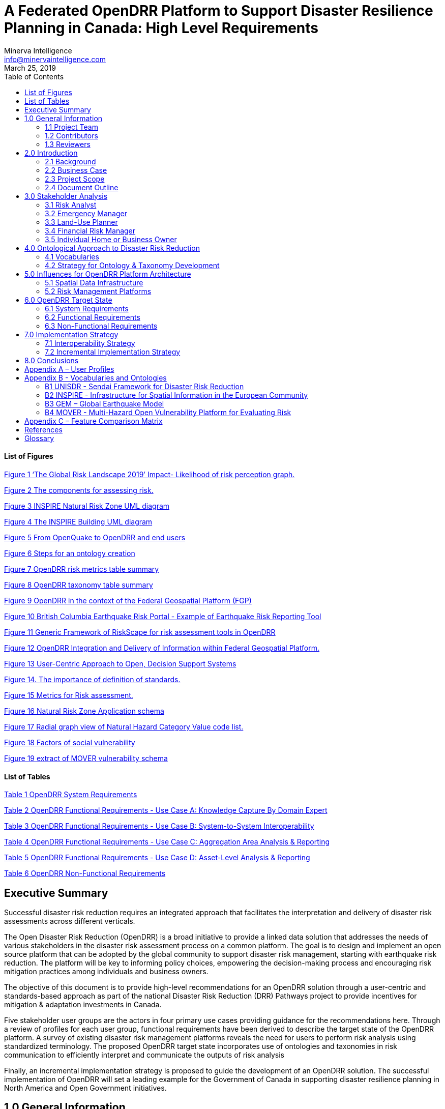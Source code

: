 = A Federated OpenDRR Platform to Support Disaster Resilience Planning in Canada: High Level Requirements
:author: Minerva Intelligence 
:email: info@minervaintelligence.com
:revdate: March 25, 2019
:toc:
:sectanchors:

==== List of Figures

link:#_Ref4082640[Figure 1 ‘The Global Risk Landscape 2019’ Impact- Likelihood of risk perception graph.]

link:#_Ref4082544[Figure 2 The components for assessing risk.]

link:#_Ref4158628[Figure 3 INSPIRE Natural Risk Zone UML diagram]

link:#_Toc4416656[Figure 4 The INSPIRE Building UML diagram]

link:#_Ref4162595[Figure 5 From OpenQuake to OpenDRR and end users]

link:#_Ref4162630[Figure 6 Steps for an ontology creation]

link:#_Ref4161660[Figure 7 OpenDRR risk metrics table summary]

link:#_Ref4161782[Figure 8 OpenDRR taxonomy table summary]

link:#_Ref4082180[Figure 9 OpenDRR in the context of the Federal Geospatial Platform (FGP)]

link:#_Ref4397587[Figure 10 British Columbia Earthquake Risk Portal - Example of Earthquake Risk Reporting Tool]

link:#_Ref4397657[Figure 11 Generic Framework of RiskScape for risk assessment tools in OpenDRR]

link:#_Ref4079638[Figure 12 OpenDRR Integration and Delivery of Information within Federal Geospatial Platform.]

link:#_Ref4398603[Figure 13 User-Centric Approach to Open, Decision Support Systems]

link:#_Ref4404024[Figure 14. The importance of definition of standards.]

link:#_Ref4399720[Figure 15 Metrics for Risk assessment.]

link:#_Ref4400577[Figure 16 Natural Risk Zone Application schema]

link:#_Ref4400874[Figure 17 Radial graph view of Natural Hazard Category Value code list.]

link:#_Ref4400514[Figure 18 Factors of social vulnerability]

link:#_Toc4416671[Figure 19 extract of MOVER vulnerability schema ]

==== List of Tables

link:#_Toc4416672[Table 1 OpenDRR System Requirements]

link:#_Toc4416673[Table 2 OpenDRR Functional Requirements - Use Case A: Knowledge Capture By Domain Expert]

link:#_Toc4416674[Table 3 OpenDRR Functional Requirements - Use Case B: System-to-System Interoperability]

link:#_Toc4416675[Table 4 OpenDRR Functional Requirements - Use Case C: Aggregation Area Analysis & Reporting]

link:#_Toc4416676[Table 5 OpenDRR Functional Requirements - Use Case D: Asset-Level Analysis & Reporting]

link:#_Toc4416677[Table 6 OpenDRR Non-Functional Requirements]

== Executive Summary

Successful disaster risk reduction requires an integrated approach that facilitates the interpretation and delivery of disaster risk assessments across different verticals.

The Open Disaster Risk Reduction (OpenDRR) is a broad initiative to provide a linked data solution that addresses the needs of various stakeholders in the disaster risk assessment process on a common platform. The goal is to design and implement an open source platform that can be adopted by the global community to support disaster risk management, starting with earthquake risk reduction. The platform will be key to informing policy choices, empowering the decision-making process and encouraging risk mitigation practices among individuals and business owners.

The objective of this document is to provide high-level recommendations for an OpenDRR solution through a user-centric and standards-based approach as part of the national Disaster Risk Reduction (DRR) Pathways project to provide incentives for mitigation & adaptation investments in Canada.

Five stakeholder user groups are the actors in four primary use cases providing guidance for the recommendations here. Through a review of profiles for each user group, functional requirements have been derived to describe the target state of the OpenDRR platform. A survey of existing disaster risk management platforms reveals the need for users to perform risk analysis using standardized terminology. The proposed OpenDRR target state incorporates use of ontologies and taxonomies in risk communication to efficiently interpret and communicate the outputs of risk analysis

Finally, an incremental implementation strategy is proposed to guide the development of an OpenDRR solution. The successful implementation of OpenDRR will set a leading example for the Government of Canada in supporting disaster resilience planning in North America and Open Government initiatives.

== 1.0 General Information

=== 1.1 Project Team

[cols=",,,",options="header",]
|===
|Name |Title |Organization |Contact
|Gioachino Roberti |Section Head, Geohazards |Minerva Intelligence |groberti@minervaintelligence.com
|Sharon Lam |GIS Analyst |Minerva Intelligence |slam@minervaintelligence.com
|Stephen Richard |Chief Semantics Officer |Minerva Intelligence |srichard@minervaintelligence.com
|===

=== 1.2 Contributors

[cols=",,,",options="header",]
|===
|Name |Title |Organization |Contact
|Murray Journeay |Research Scientist |Geological Survey of Canada, Natural Resources Canada |murray.journeay@canada.ca
|Sahar Safaie |Founder and Principal Consultant |Sage On Earth Consulting Ltd. |sahar.safaie@sageonearth.ca
|===

=== 1.3 Reviewers

[cols=",,,",options="header",]
|===
|Name |Title |Organization |Contact
|Clinton Smyth |CEO |Minerva Intelligence |cpsmyth@minervaintelligence.com
|Jake McGregor |Section Head, Geospatial Technologies |Minerva Intelligence |jmgregor@mintervaintelligence.com
|===

== 2.0 Introduction

=== 2.1 Background

The Open Disaster Risk Reduction (OpenDRR) platform is an initiative to provide tools for disaster impact reduction through incentives for mitigation & adaptive investments as part of the Canadian national Disaster Risk Reduction (DRR) Pathways project.

The DRR-Pathways project builds on demonstrated capabilities for integrated risk modelling, and the strengths of trusted regional partnerships. These partnerships have been established through a progression of studies, demonstration projects, and strategic planning initiatives carried out at municipal, regional and provincial scales in western and central Canada.

Insights from these risk assessment projects have established a solid foundation of knowledge, methodology and expertise on which to develop a collaborative platform for evaluating the efficacy of disaster risk reduction investments at multiple scales in terms of both economic utility (willingness to pay), and policy trade-offs required to ensure longer-term disaster resilience (willingness to accept).

The OpenDRR platform aims to provide tools to investigate, assess, and mitigate natural disasters for policy makers, risk analysts, private and public institutions, and citizens to facilitate decision-making prior to and during crisis.

=== 2.2 Business Case

The international community is becoming more aware of the risk related to natural disasters (Figure 1), and individuals, businesses and government leaders are increasingly receptive to the principles of systemic risk and disaster resilience planning.footnote:[Section 2.2 Business Case is reproduced from Services Agreement between Sage On Earth Consulting Ltd. and Minerva Intelligence Inc. (Sage On Earth Consulting Ltd., 2019)] However, they are unlikely to take actions in advance of a disaster without a clearly defined value proposition.

[#_Ref4082640]
.Figure 1 ‘The Global Risk Landscape 2019’ Impact- Likelihood of risk perception graph. People are becoming more aware of the environmental changes and the related risks. Red dashed circle highlights the environmental risks. (Modified form World Economic Forum 2019)
image:extracted-media/media/image3.png[width=501,height=513]


The conventional approach is to motivate risk reduction decisions using quantitative risk assessment methods to analyze expected impacts and consequences, and to measure the relative costs and benefits of proactively investing in mitigation and/or adaptation measures. The expectation is that a positive rate of return on financial investments will provide the necessary incentive for individuals and organizations to take actions that will increase the disaster resilience of their homes, businesses and communities.

The problem with this approach is that most quantitative assessment frameworks do not measure dynamic conditions of risk within the broader interconnected network of buildings, critical infrastructure, socioeconomic systems and environmental assets that define a community or region. They are also limited in their capacity to make evident either viable pathways for risk reduction (strategies), or the rationale for proactive investments in mitigation and adaptation measures across different stakeholder groups (incentives).

Individuals, businesses and institutions responsible for making disaster risk reduction decisions (DRR) are not always directly engaged in the risk assessment process. As a result, the outputs of conventional science-based risk assessments (probable impacts and consequences) are often perceived as a liability and constraint to growth and development even if it can be demonstrated that proactive investments in mitigation and adaptation measures yield a positive rate of return and make good sense from a business perspective.

For these reasons, there is an urgent need to develop a more integrated approach to the risk assessment process – one that situates the analysis of systemic risk in the broader context of strategic planning, and that provides the necessary base of evidence to inform the evaluation of policy choices and to empower the decision-making process.

=== 2.3 Project Scope

The objective of this document is to define scope for the OpenDRR platform and provide recommendations on system architecture based on the user cases and data/systems needs as part of the DRR-Pathways project in Canada.

The Platform will be part of a federated spatial data infrastructure that will support an open access web-mapping application to explore hazard and risk scenarios generated with the OpenQuake platform or other Global Earthquake Model tools. The web-based platform will be an effective tool for investment decisions made by individuals, businesses, communities and institutions in support of Canada’s National Disaster Mitigation Strategy.

=== 2.4 Document Outline

This OpenDRR High Level Requirements document is structured as follows:

* _Section 1: General Information_ – This section provides information and contact details for the project team and other contributors.
* _Section 2: Introduction_ – This section provides the background information, business case and scope for this project.
* _Section 3: Stakeholder Analysis_ - This section identifies five user groups and their role in disaster risk reduction to guide the development of the OpenDRR platform.
* _Section 4: Ontological Approach to Disaster Risk Reduction_ – This section explores the topic of standards through taxonomies and ontologies. Existing risk vocabularies are discussed in the context of adaptation and specific implementations to serve the OpenDRR platform.
* _Section 5: Influences for OpenDRR Platform Architecture_ – This section reviews existing disaster risk platforms to define the best possible structure of the OpenDRR platform.
* _Section 6: OpenDRR Target State_ – This section describes the target state for the OpenDRR platform in terms of system and functionality requirements.
* _Section 7: Implementation Strategy_ – This section proposes a strategy for interoperability and implementation for OpenDRR.
* _Section 8: Conclusions_ – This section summarizes the need for an OpenDRR platform based on the topics reviewed in this document.
* _Appendix A: User Profiles_ – User stories for three of the five stakeholders identified in Section 3
* _Appendix B: Vocabularies and Ontologies_ – A collection of existing vocabularies relevant to the development of OpenDRR.
* _Appendix C: Feature Comparison Matrix_ – A tabular comparison of frameworks and capabilities of spatial data infrastructure and web mapping platform implementations under review.

== 3.0 Stakeholder Analysis

In order to develop a successful program for disaster risk reduction, there needs to be seamless interaction between researchers, policy makers, planners, and the public based on a common understanding. The OpenDRR initiative aims to address this gap by prioritizing the end-user experience in guiding product development. Five scenarios for a federated OpenDRR platform were identified from which five user profiles were inferred.

The scenarios are as follows:

* Connect to the OpenQuake platform and Federal Geospatial Platform (FGP) to enable data sharing between Canadian node and other nodes in the global earthquake hazard network
* Connect to provincial platforms (GeoBC, EMBC, Data Warehouse BC) to support provincial government and municipal emergency management operations
* Support federal government evaluation of financial security in case of catastrophic event and support the financial sector with evaluation of potential risks as input for design of insurance policies
* Connect to municipal platforms for land use planners to use hazard and risk information in policy design
* Inform citizens and small businesses of risk to identify cost-effective risk mitigation activities

The Users described in the following section are the Risk Analyst, the Emergency Manager, the Land-use planner, the Financial Risk manager and the Individual Home or Business Owner.

=== 3.1 Risk Analyst

Risk analysts are domain experts responsible for acquisition and analysis of hazard data to develop risk assessment, and update assessments as new data become available. The primary role of the OpenDRR system for this stakeholder is as a vehicle for disseminating results in a manner that is most useful to other stakeholders.

=== 3.2 Emergency Manager

Emergency managers are responsible of developing strategic and operation plans to protect people and assets in case of disasters. They utilize software tools to identify areas of concern for different hazard scenarios and elaborate emergency response plans.

=== 3.3 Land-Use Planner

Land-use planners develop policy strategies to manage the allocation and utilization of land, balancing competing demands for economic vitality, social justice, quality of life, and environmental integrity. They manage planning processes to identify and develop policy recommendations that are informed by relevant scientific and technical knowledge.

Land-use planners have the responsibility of guiding sustainable land development. They utilize software tools to assess hazard areas and make determinations whether an area is safe for the use intended.

=== 3.4 Financial Risk Manager

Insurance risk managers develop models used to set insurance rates based on assessment of aggregate risk. They will rely on OpenDRR to provide site specific and regional hazard assessment, and risk models for comparison with their own models.

=== 3.5 Individual Home or Business Owner

Individual property owners are responsible for the maintenance and safety of their assets. They will query the OpenDRR system to obtain reliable assessments of risks to their property.

== 4.0 Ontological Approach to Disaster Risk Reduction

Disaster Risk Reduction is a complex multi-variate analysis that requires detailed knowledge of both the hazardous phenomena (earthquake, floods, wildfires, etc.) and the human components of risk (Figure 2). In order to investigate the multiple data sources required for risk calculation and to share the risk analysis, both input and output data must be expressed in consistent, standardized terminology and format to enable analysis and increase efficiency. This data standardization is challenging, but necessary and highly rewarding (Abbas & Ojo, 2013; Guidoin, Marczak, Pane, & McKinney, 2014; Harvey et al., 2014; Schade & Lutz, 2010). Some terms have multiple interpretations across language, culture, and applications leading to confusion when used (Kelman, 2018). However, once the issue of inconsistent terminology is overcome, detailed hazard and risk taxonomies can be utilized to allow integrated data investigation (Xu & Zlatanova, 2007). Ontologies are valuable tools when it comes to hazard and risk analysis where a common understanding needs to be established for interoperability. Ontologies provide a basis for integration of relevant information across a distributed network of systems and facilitates hidden and implicit knowledge discovery.

image:extracted-media/media/image4.png[image,width=624,height=270]

[#_Ref4082544 .anchor]####Figure 2 The component for assessing risk. A) Hazard- the natural system component of risk. B) Exposure – the human component of risk. (Modified from World Bank 2014)

Standardization of data and vocabularies has fostered applications at national (for example: Vilches-Blázquez et al. 2010) and international levels (for example: Arctic SDI 2015). However, according to a review of several risk web platforms by the European Commission, the presentation of disaster risk information varies between platforms and hence is not easily interpreted for integrated analyses (Antofie, Doherty, & Marin-Ferrer, 2018). This section explores some current implementations of standardized vocabularies to be considered for OpenDRR.

=== 4.1 Vocabularies

Initiatives in data standardization and vocabularies definition include the Commission for the Management and Application of Geoscience Information (CGI) (Sen & Duffy, 2005) and Infrastructure for Spatial Information in the European Community (INSPIRE) (Mijić & Bartha, 2018). Regarding specific vocabularies for disaster risk reduction, the Sendai Framework (UNISDR, 2015) represents a global reference that other initiatives, including INSPIRE, have used as a foundation.

==== 4.1.1 UNISDR - Sendai Framework for Disaster Risk Reduction

The United Nations Office for Disaster Risk Reduction (UNISDR) developed the Sendai Framework (UNISDR, 2015) in order to provide states and stakeholders guidelines for disaster risk reduction. UNISDR recognized the need for common terminology to foster disaster risk reduction efforts among local, national, and international parties, and has developed the Sendai Framework hazard and risk vocabularies (UN, 2016) translated in Arabic, Chinese, English, French, Russian and Spanish. Sendai Framework vocabularies have been adopted and expanded by various disaster risk reduction initiatives including GEM and INSPIRE (see following sections). The Sendai Framework global targets are summarized in Appendix B1.

==== 4.1.2 INSPIRE - Infrastructure for Spatial Information in the European Community

The INSPIRE directive is a policy in the European Union aimed at standardizing the dissemination of spatial data. Spatial data in this context refers to any information that is tied to a location. This data spans a broad spectrum of disciplines and includes many different types, including monitoring station records, vector-based maps like geological maps, land cover maps and transportation maps or pixel-based raster maps for imagery or coverage data. All providers of spatial data in the public realm must adhere to INSPIRE from the national to the Municipal level. The vocabulary related to risk is described in the Natural Risk Zone (Figure 3) theme of Annex 3 and draws from the Sendai Framework guideline (EU expert working group on disaster damage and loss data, 2015; INSPIRE Infrastructure for Spatial Information in Europe, 2013).

[#_Ref4158628]
.Figure 3 INSPIRE Natural Risk Zone UML diagram https://inspire.ec.europa.eu/data-model/approved/r4618-ir/html/index.htm?goto=2:3:12:1:8552
image:extracted-media/media/image5.png[image,width=588,height=765]

The Natural Risk Zone data theme includes vocabularies to assess the hazard and the human component of risk. The terminology to describe detailed building characteristics resides in the INSPIRE building theme of Annex 3. This building taxonomy is built on top of the CityGML initiative (Figure 4) (INSPIRE Thematic Working Group Buildings, 2013). The CityGML taxonomy has as a primary objective the storing and exchanging of virtual 3D city modelsfootnote:[CityGML Initiative http://www.citygml.org/], focused on building geometry and location, not on the engineering aspects of building construction.

[#_Toc4416656]
.Figure 4 The INSPIRE Building UML diagram (https://inspire.ec.europa.eu/data-model/approved/r4618-ir/html/index.htm?goto=2:3:2:2:7911)
image:extracted-media/media/image6.png[https://inspire.ec.europa.eu/data-model/approved/r4618-ir/html/EARoot/EA2/EA3/EA2/EA2/EA7912.png,width=555,height=519]

==== 4.1.3 GEM – Global Earthquake Model

The Global Earthquake Model (GEM) is a private-public foundation with the goal of supporting disaster risk reduction and decision-making processes at the local, national and global scale. Recognizing the value of standardized data, GEM has developed various detailed taxonomies, including extensions of Sendai indicators for the specific scope of earthquake disaster risk calculation. Social and analytical indicators have been defined, including a detailed Multi-Hazard Exposure building taxonomy (Silva, Yepes-Estrada, Dabbeek, & Martins, 2017).footnote:[OpenQuake Taxonomy https://taxonomy.openquake.org/] The GEM building classification has the primary objective to be used in earthquake science, and was developed from other taxonomies including the EERI World Housing Encyclopediafootnote:[EERI World Housing Encyclopedia http://db.world-housing.net/], PAGERfootnote:[Prompt Assessment of Global Earthquakes for Response (PAGER) https://earthquake.usgs.gov/data/pager/], and HAZUSfootnote:[Hazus https://www.fema.gov/hazus]. A graphical tool for constructing GEM building classification strings is also available.footnote:[TaxtWeb – GEM Building Taxonomy Editor https://platform.openquake.org/taxtweb/] Appendix B2 further explores GEM’s indicators.

==== 4.1.4 MOVER - Multi-Hazard Open Vulnerability Platform for Evaluating Risk

The UK Department for International Development and the Global Facility for Disaster Reduction and Recoveryfootnote:[Global Facility for Disaster Reduction and Recovery (GFDRR) https://www.gfdrr.org/en/who-we-are] promoted the open multi-hazard vulnerability database - MOVER (Multi-Hazard Open Vulnerability Platform for Evaluating Risk) project (Epicentre 2018)footnote:[Multi-Hazard Open Vulnerability Platform for Evaluating Risk (MOVER) https://www.preventionweb.net/publications/view/61104] for developing countries. Terms used by MOVER are based on definitions adopted by the Global Earthquake Model (GEM). The MOVER project has developed modules for describing Vulnerability, Fragility and Damage to Loss Functions, Physical Indicators, Social Indicators, and Physical, Social and Hybrid Indices. Each module includes vocabularies with dictionary tables that cross reference terms in other modules. Appendix B4 shows an extract of MOVER’s vulnerability schema.

=== 4.2 Strategy for Ontology & Taxonomy Development

The integration of geo-information to help decision-making prior to and during an emergency is fundamental for the OpenDRR platform. The enabler for this integration is an ontology for disaster risk reduction in Canada that harmonizes existing vocabularies for hazard and risk (SENDAI, INSPIRE, GEM) and includes new concepts where needed to support semantic interoperability and natural language reasoning (Figure 5).

[#_Ref4162595]
.Figure 5 From OpenQuake to OpenDRR and end users (M. Journeay, personal communication)
image:extracted-media/media/image7.png[image,width=604,height=526]

Detailed vocabulary assessment is needed to evaluate aligning GEM terminology to INSPIRE standards, especially regarding the building taxonomy. The GEM building taxonomy has been tailored to the earthquake study needs while the INSPIRE-CityGML is not. For example, GEM vocabulary includes categories for building materials e.g. ‘metal (excluding steel)’ for roofs while CityGML has only a ‘metal’ generic categoryfootnote:[CityGML Codelist for Material of Roof http://hub.geosmartcity.eu/registry/codelist/MaterialOfRoofValue/]. In order to have consistency between systems, a clear distinction needs to be made between building performance indicators that are based on building use and building construction indicators, based on building structure. Construction details are important input for estimations of building damage in flood or earthquake scenarios, hence the GEM taxonomy seems more applicable to the OpenDRR platform scope.

The OpenDRR ontology should ultimately be structured to satisfy the identified use cases (6.0 OpenDRR Target State). Development of an ontology for data integration will follow standard workflow processes (Figure 6).

[#_Ref4162630 .anchor]
.Figure 6 Steps for an ontology creation. (Noy & McGuinness, 2001)
image:extracted-media/media/image8a.png[width=500]

[arabic]
. Determine scope. Review use cases and stakeholder analysis (Section 3).
. Enumerate terms. Identify outputs from OpenQuake and the link to the OpenDRR indicator (Figure 7):

[#_Ref4161660]
.Figure 7 OpenDRR risk metrics table summary (M. Journeay, personal communication)
image:extracted-media/media/image8.png[width=415,height=457]

[arabic, start=3]
. Identify existing vocabularies that are in use and could be harmonized (Figure 8). Terminology is needed to specify categorical data values, identify algorithms for calculating risk metrics, and to communicate risk assessment conclusions to both technical users and the general public.

[#_Ref4161782]
.Figure 8 OpenDRR taxonomy table summary (M. Journeay, personal communication)
image:extracted-media/media/image9.png[width=527,height=203]

[arabic, start=4]
. Define relations between concepts. Implement indicators vocabularies
. Define constraints for logical validation
. Define instances for actual occurrence descriptions.

== 5.0 Influences for OpenDRR Platform Architecture

The initial release of the OpenDRR Platform will provide departmental capabilities for Natural Resources Canada (NRCan) within the Federal Geospatial Platform (FGP) to support the OpenQuake initiative in Canada. The goal is to design and implement an open source platform that can be adopted by the global community to support disaster risk management, starting with earthquake risk reduction. Hence, the architecture of FGP and other relevant spatial data infrastructures needs to be considered to determine industry best practices. This section reviews a collection of exemplary risk management platforms that share the same vision as the OpenDRR platform. Additional comparisons are illustrated in a feature comparison matrix in Appendix C.

=== 5.1 Spatial Data Infrastructure

==== 5.1.1 Federal Geospatial Platform – Government of Canada

The Federal Geospatial Platform is a collaborative online environment that enables the Government of Canada to efficiently manage and share authoritative geospatial data, services and applications. Since the OpenDRR platform will be a subsystem within a federated architecture (Figure 9), the OpenDRR platform should complement the objectives of the FGP. The objectives are as follows (Natural Resources Canada, 2015):

* Better support for decision-making
* Stimulate economic development and technological innovation
* Increase efficiency and effectiveness in information management and acquisition
* Support open government initiatives
* Standardize information management

[#_Ref4082180]
.Figure 9 OpenDRR (red squares) in the context of the Federal Geospatial Platform (FGP) (Natural Resources Canada, 2015)
image:extracted-media/media/image10.jpg[image,width=598,height=413]

=== 5.2 Risk Management Platforms

In order to successfully communicate recommendations for risk reduction to a wide audience, risk assessments and accompanying datasets need to be accessible and customizable. Based on the current inventory of available risk management platforms reviewed by the European Commission, a web-based platform is most desirable (Antofie et al., 2018). A web-based, service-oriented platform has the potential to provide tools for searching data repositories, data visualization, and analysis tools that can be tailored to the needs of various user groups.

This section reviews the capabilities of the OpenQuake Platform and several other risk management web platforms as a basis to identify the shortcomings that the OpenDRR platform aims to resolve.

==== 5.2.1 OpenQuake – Global Earthquake Model

OpenQuake (OQ) is an open-source product by the Global Earthquake Model (GEM) Foundation that provides tools for building and running seismic hazard and risk assessment models and sharing the results (Global Earthquake Model, 2017). The OpenQuake Platform is an online environment in which users can explore, manipulate and visualize datasets and models produced by the OpenQuake Engine software. The OQ Platform allows users to upload datasets, which can then be used to create web map overlays and share them with the OQ community. Online tools are available to domain experts to contribute to the inventory of active faults, physical vulnerability functions, and building classifications. However the platform lacks a connected framework that allows all users to customize the interpretation of risk indicators for their domain, from emergency planners to individuals and business owners. The OpenDRR platform should aim to provide a web mapping environment that extends the current functionality of the OQ Platform beyond domain experts to communicate risk management to the general public.

==== 5.2.2 European Risk Management Platforms

Antofie et al. (2018) compiled an inventory of current risk management platforms in Europe and identified common characteristics. They found that many existing platforms provided hazard maps relating to exposure but few relate to socioeconomic and environmental aspects. There was also a greater focus on flood disaster risk management compared to other hazards and visualizations of risk for an area as a result of a hazard occurrence were simplified without providing statistical descriptions (Antofie et al., 2018).

==== 5.2.3 Risk Data Hub – European Commission

The Disaster Risk Management Knowledge Centre (DRMKC) Risk Data Hub (https://drmkc.jrc.ec.europa.eu/risk-data-hub) is a web GIS platform that hosts various geospatial data and tools to support disaster risk management across Europe (Antofie et al., 2018). The web portal provides a collaborative environment in which users can share and edit geospatial layers and maps as well as interpret data combined from national and local governments, scientists, and other organizations. The Risk Data Hub offers a centralized catalog of data for disaster risk management, metadata management tools, and presents statistical analysis of risk assessments alongside geospatial data. The architecture of the OpenDRR platform should consider the use of technologies implemented in the Risk Data Hub to achieve a similar, collaborative web platform where users are both data providers and end users.

==== 5.2.4 British Columbia Earthquake Risk Portal

The British Columbia Earthquake Risk Portal is an online mapping application for presenting earthquake risk information for British Columbia (NRCan, Emergency Services BC, GeoBC 2017). The portal is an example of a modern, user-centric application that provides a web map reporting tool for planners and emergency managers to export earthquake risk assessment results for an area of interest (Figure 10).

The OpenDRR platform will extend the functionality illustrated in the BC Earthquake Risk Portal using open source software to provide additional analysis tools such as:

* Updating risk indicators and recalculating risk assessments
* Uploading building inventories and performing risk calculations

[#_Ref4397587]
.Figure 10 British Columbia Earthquake Risk Portal - Example of Earthquake Risk Reporting Tool
image:extracted-media/media/image11.png[image,width=624,height=427]

==== 5.2.5 RiskScape – New Zealand

RiskScape is a free desktop software for natural hazard impact assessments funded by GNS Science and the National Institute of Water & Atmospheric Research (NIWA) in New Zealand. The software supports hazard model refinements by the user, the uploading of custom asset data to perform risk analysis, and viewing of results at the asset or aggregation area levels. Although the software is designed for New Zealand conditions, its modular approach for performing risk assessments makes it adaptable to different natural hazard and asset scenarios anywhere in the world (Figure 11).

The OpenDRR platform should draw on the modular design of RiskScape when designing analysis tools within the web mapping platform.



[#_Ref4397657]
.Figure 11 Generic Framework of RiskScape for risk assessment tools in OpenDRR (https://wiki.riskscape.org.nz/[https://wiki.riskscape.org.nz])
image:extracted-media/media/image12.jpeg[width=377,height=203]

== 6.0 OpenDRR Target State

Effective disaster risk reduction is dependent on a dynamic network of knowledge through which a wide range of users, from researchers and planners to the general public, have access to reliable and actionable information. The goal of OpenDRR is to establish a federated platform to support disaster resilience planning in Canada.

The target state for OpenDRR is to provide services for data access, search and discovery, data storage and management, and analysis tools supported by standardized vocabularies. From an architectural viewpoint, OpenDRR will need to include components that connect to the Canada’s Federal Geospatial Platform such as catalogues, data repositories, web services and OpenDRR-specific applications (Figure 12).

OpenDRR will need to provide a variety of analysis and reporting tools for decision support. A web GIS platform is recommended because it has the greatest flexibility and accessibility to support a wide range of operations and a diverse user base (Figure 13). Although the platform will initially focus on earthquake risk management, drawing on the functionality of the OpenQuake Platform, the methodological processes should be designed in a modular fashion in order to support risk management for multiple hazards.

[#_Ref4079638]
.Figure 12 OpenDRR Integration and Delivery of Information within Federal Geospatial Platform. (Natural Resources Canada, 2015)
image:extracted-media/media/image13.png[width=529,height=544]

[#_Ref4398603]
.Figure 13 User-Centric Approach to Open, Decision Support Systems

image:extracted-media/media/image13a.png[width=500]

The following sections describe the high-level requirements that will guide the development of OpenDRR towards the target state.

=== 6.1 System Requirements

[#_Toc4416672]
.OpenDRR System Requirements

[cols=",,,",options="header",]
|===
|ID  |Requirement  |Description  |Priority 
|6.1.1 |*Development Framework*  |Hybrid solution of open-source software will be used to develop the application   |Mandatory 
|6.1.2 |*Interactive mapping application*  |The application will provide web-based GIS capabilities. This will include map navigation, search, query, print, report, etc. Additional functionality will be developed to satisfy requirements identified in the use cases.   |Mandatory 
|6.1.3 |*Federal Geospatial Platform*  |The application will be made available to the Federal Geospatial Platform for data sharing within FGP as well as Open Canada.  |Mandatory 
|6.1.4 |Catalogue |A cataloguing and metadata management software is required. |Mandatory
|6.1.5 |Web Server |A web server for hosting spatial and non-spatial data is required. |Mandatory
|===

=== 6.2 Functional Requirements

The functional requirements of the OpenDRR platform are divided across four use cases and described as task-level goals. The four use cases are as follows:

[upperalpha]
. Knowledge capture by domain expert
. System-To-System Interoperability
. Aggregation Area Analysis and Reporting
. Asset-level Analysis and Reporting

==== 6.2.1 Use Case A: Knowledge Capture By Domain Expert

Domain experts analyze, develop, maintain, and update risk assessment models using the OpenQuake platform. Output from these models is currently aggregated and interpreted for end users through a variety of manual processes, with some automation using Python scripts. The role of the OpenDRR system for the domain expert is to automate the processes linking model runs to updated risk and hazard reports in map or tabular formats. Model results and interpretations need to be packaged in a format such that other components in the OpenDRR system can generate products on demand that are useful to other stakeholders—for example reports focused on individual sites or aggregations based on location, building types, ownership, with different planning horizons.

[#_Toc4416673]
.OpenDRR Functional Requirements - Use Case A: Knowledge Capture By Domain Expert

[cols=",,,",options="header",]
|===
|.ID |Actor |Task-level Goal |Priority
|A.1 |Risk Analyst |Export results of earthquake and hazards modeling for input to OpenDRR system |Must Have
|A.2 |OpenDRR Admin |Execute workflow to convert model results to data supporting end-user use cases |Must Have
|A.3 |OpenDRR Admin |Backup data necessary for recovery from system failure or malicious disruption. |Should Have
|A.4 |OpenDRR Admin |Store processed model results to support user query and reporting requirements. |Must Have
|===

==== 6.2.2 Use Case B: System-To-System Interoperability

As a tool for generating user-focused maps and reports for risk and hazard assessment, OpenDRR system should support input via interfaces using standard web-based APIs and interchange formats, enabling data acquisition not only from models created on the OpenQuake platform, but from any modeling platform that implements these interfaces. In addition, the OpenDRR system should expose its query and reporting capabilities via web services to allow third parties to build applications that interact with the system. Service-based linkage using standard APIs, interchange formats, and vocabularies will allow near real time updating of output products when new assessment models are run or data are updated.

The OpenDRR will follow international data standards to facilitate system-to-system interoperability. Data will also be organized in formal ontologies to support semantic data interoperability and natural language reasoning

[#_Toc4416674]
.OpenDRR Functional Requirements - Use Case B: System-to-System Interoperability

[cols=",,,",options="header",]
|===
|ID |Actor |Task-level Goal |Priority
|B.1 |All |Search and consume OpenDRR data as a service |Must Have
|B.2 |OpenDRR Admin |Establish catalog and REST API connection protocols |Must Have
|B.3 |Risk Analyst, Emergency Manager, Land-Use Planner, Financial Risk Manager |Publish models and reports to FGP Catalogue |Should Have
|B.4 |Risk Analyst, Emergency Manager, Financial Risk Manager |Transfer data to FGP Data Repository |Could Have
|B.5 |Risk Analyst |Update and maintain metadata catalogue in FGP Data Repository |Could Have
|===

==== 6.2.3 Use Case C: Aggregation Area Analysis & Reporting

This scenario is focused on regional planning activities to assess resilience, for allocation of resources for preparedness, and to evaluate policy options for regulatory actions. Users will require reports aggregating estimated damage potential, economic impacts, and loss of life or injury over various jurisdictions. Users will rely on OpenDRR to generate authoritative reports, with presentations that are intelligible to non-expert planners and decision makers. The ability to trace interpretations back to supporting evidence is important.

[#_Toc4416675]
.OpenDRR Functional Requirements - Use Case C: Aggregation Area Analysis & Reporting

[cols=",,,",options="header",]
|===
|ID |Actor |Task-level Goal |Priority
|C.1 |Emergency Manager, Community Planner, Financial Risk Manager |Obtain risk analysis report aggregated for an area of interest |Must Have
|C.2 |Emergency Manager, Community Planner, Financial Risk Manager |Get explanation for risk factors in a report |Should Have
|C.3 |Emergency Manager |Obtain report on socio-economic impact for actual or potential hazard event |Could Have
|C.4 |Community Planner |Obtain report on socio-economic risk for land development scenarios. |Could Have
|C.5 |Financial Risk Manager |Obtain report on economic impact and probabilities for an area of interest. |Must Have
|C.6 |Community Planner |Obtain report on probabilities and time horizons for possible level of ground-shaking in an area |Must Have
|C.7 |Emergency Manager, Community Planner, Financial Risk Manager |Submit updates for building inventory or other infrastructure to update model scenarios |Could Have
|C.8 |Emergency Manager, Community Planner, Financial Risk Manager |Get contact information for experts on hazards in an area of interest for technical assistance |Must Have
|===

==== 6.2.4 Use Case D: Asset-level Analysis & Reporting

This scenario is designed to support an individual property owner to evaluate risk to their assets. Potential users will have widely varying levels of technical expertise. The major goal of reporting is to assist in evaluation of the costs and benefits of retro fit actions to increase resilience, and as an input for engineering design for new construction or remodeling.

[#_Toc4416676]
.OpenDRR Functional Requirements - Use Case D: Asset-Level Analysis & Reporting

[cols=",,,",options="header",]
|===
|ID |Actor |Task-level Goal |Priority
|D.1 |Individual/Business Owner |Obtain risk analysis report for a particular property |Could Have
|D.2 |Individual/Business Owner |Get explanation for risk factors in a report |Should Have
|D.3 |Emergency Planner |Obtain map showing buildings exceeding some risk threshold |Must Have
|===

=== 6.3 Non-Functional Requirements

[#_Toc4416677]
.OpenDRR Non-Functional Requirements

[cols=",,,",options="header",]
|===
|ID  |Requirement  |Description  |Priority 
|6.3.1 |*Accessibility*  |Accessible to people with disabilities according to the Web Content Accessibility Guidelines (WCAG 2.0). | Must Have
|6.3.2 |*Traceability*  |Track and back up extensions to implemented standards and indicator algorithms. |Must Have
|6.3.4 |*Provenance* |Trace result in a risk report to the supporting data. |Must Have
|6.3.5 |*Internationalization*  |Accommodate multi-lingual support.  | Must Have
|6.3.6 |*HTML Browser*  |Operate with widely used HTML browsers.  | Must Have
|6.3.7 |*System Documentation*  |Provide documentation to support application use, maintenance, and updating.  | Must Have
|===

== 7.0 Implementation Strategy

The OpenDRR platform is middleware between hazard or risk modeling environments like OpenQuake and end users who need to understand and evaluate risk to make economic and policy decisions. The end-user interface will operate as a web application using standard web browsers in desktop, tablet or hand-held device environments. Development and execution of hazard and risk assessment models is a separate concern, outside of the OpenDRR system. OpenDRR will receive output from these models as input, using one or more interfaces and interchange formats based on existing standards or on specifications developed by the implementation team if no standards meet requirements.

OpenDRR will:

[arabic]
. Process model output into indicators and metrics to support end user query, reporting, and presentation requirements.
. Maintain data necessary to support presentation functions
. Provide a web-browser-based user interface to run queries, view results, and download reports.

=== 7.1 Interoperability Strategy

The interoperability solutions for OpenDRR will be developed by determining what information needs to flow into and out of the system. The major information flows in the system are:

[arabic]
. From modeling environment (e.g. OpenQuake platform) to OpenDRR. This is information flowing from the ‘world’ into the OpenDRR environment.
. From OpenDRR to Users, e.g. from OpenDRR business layer to user presentation layer running on web browsers.
. From OpenDRR to third party applications.

Enabling these information flows will require evaluating the information input required for the OpenDRR platform to develop metrics and indicators necessary for meeting user requirements, and then studying the OpenQuake platform to determine how that information is generated and made available. The OpenQuake Engine Server includes an HTTP API for running calculations, checking calculation status, and browsing and downloading results.footnote:[OpenQuake Engine GitHub Project https://github.com/gem/oq-engine/blob/master/doc/web-api.md] Detailed evaluation will be needed to determine what information the OpenQuake API can provide directly to the presentation layer from an OpenQuake server, and what information will need to be pre-processed by OpenDRR. The OpenQuake API uses JSON-format files for messaging, and the existing file formats and vocabularies will probably define a de-facto standard for information interchange between OpenDRR and the modeling environments.

Communication requirements between OpenDRR and the web-mapping or presentation layer operating in the web client will be determined by the partitioning of functionality between the server and clients. The system will use existing interchange formats when applicable specifications exist. Some custom JSON or XML formats might need to be developed; these will be documented using e.g. JSON or XML schema to facilitate connection with other systems.

=== 7.2 Incremental Implementation Strategy

[arabic]
. Interview end users to develop detailed requirements for report content and presentation, as well as required dynamic query capabilities. We anticipate that the functionality provided by the British Columbia Earthquake Risk Portal and the European Risk Data Hub will provide guidance.
. Clearly define function partitioning between OpenQuake platform and OpenDRR.
. Identify any other input components (e.g. BC Data Warehouse, CA FDR) that need to be linked to OpenDRR for it to execute its functions.
. Evaluate options for APIs and interchange formats to feed data into OpenDRR from OpenQuake or other sources. Identify existing formats that can be used.
. Study existing Python code used to generate interpretations or reports from OpenQuake platform output; use as a guide to design components to automate the process.
. Design functional architecture separating business logic and presentation in OpenDRR. For a web-based architecture, major consideration here will be partitioning of computation between server (backend) and web client.
. Determine interface requirements for linking business logic (server) and presentation (web client) in OpenDRR. The services linking these should be designed with intention that they could be public to allow third parties to build applications using OpenDRR backend as a source.
. Write specs for interfaces linking components; API operations, interchange formats
. Write software specs. Assume actual development will use an agile process, so the plan will mostly prioritize functionality and define function of components.

== 8.0 Conclusions

The current landscape for disaster risk management tools described in this review is barely comprehensive, yet it is clear there is a lack in solutions that support seamless interaction between researchers, policy makers, planners, and the public. This interaction is critical in achieving a common understanding of risk such that all parties involved have incentives to support risk mitigation efforts and adaptation investments in Canada.

Successful disaster risk reduction can only be achieved with true interoperability between systems and all stakeholder groups and an OpenDRR platform addresses this gap with a standards-based approach. The proposed OpenDRR platform with common knowledge and terminology surrounding disaster risk reduction prioritizes the end-user experience. In so doing, it provides a necessary foundation for stimulating proactive investments in earthquake mitigation measures because it makes clear the positive role of return on such investments.

== Appendix A – User Profiles

The following user profiles were compiled by NRCan.

image:extracted-media/media/image14.png[width=140,height=196]

*End User*: Emergency Manager 

*Role/Responsibility*: Emergency managers have a primary role in developing strategic and operational plans that will protect people and critical assets in the event of an unexpected disaster. They are responsible for all aspects of pre-event planning to identify and prioritize hazard threats of concern, to prepare for hazard events that are considered most likely in the context of a particular place or planning horizon, and to provide coordination for the response to and recovery from the impacts and consequences of these events. Their primary focus is to determine who and what are exposed to hazard threats in the immediate and short term (0–5 years); what are the likely impacts and consequences of a disaster event on people and critical assets; what are the capabilities to withstand, respond to and recover from disaster events; and how to increase awareness and understanding of the risk environment to encourage behaviours that minimize vulnerability and risk over time.

As with land use planners, emergency managers are focused primarily on judgments about scientific uncertainty, perceptions of risk, and political accountability. In support of both strategic and operational components of their mandate, they need access to relevant, timely and authoritative information about credible hazard risks for a given area (maps, tables, and reports), and require the ability to forecast likely impacts and consequences to assess mitigation requirements and to ensure critical thresholds of preparedness on an ongoing basis. They also need up-to-date and accurate inventories of vulnerable populations and critical assets of concern to enhance situational awareness during response and recovery operations. 

*Motivating Questions*: 

Pre-Event Planning 

* What is the likelihood of experiencing a damaging earthquake in the next 50 years? 
* Who and What are vulnerable to earthquake hazards? 
* What are the likely impacts and consequences of a catastrophic earthquake? 
* What is the risk reduction potential through proactive investments in structural mitigation?

Immediate Response 

* What is the scope of physical damage and injuries caused by the earthquake event? 
* How can this information be used to prioritize a rapid damage assessment? 
* What additional capacities are required to support strategic response operations? 
* What are the requirements for emergency shelter and relocation support? 

Sustained Response 

* Which damage hotspots need to be secured and prioritized for recovery operations? 
* How long will it take to restore baseline levels of functionality to the community? 
* What is the extent of economic loss to homes, businesses & government facilities? 
* What is the most effective way to expedite the recovery process? 

*Value Proposition*: a collection of policy-based target indicators that can be used to assess baseline conditions of risk, and the potential for risk reduction through proactive investments in mitigation and/or adaptation measures

[cols="25,50"]
|===
|image:extracted-media/media/image15.png[C:\Users\slam\AppData\Local\Microsoft\Windows\INetCache\Content.MSO\EE72FAFB.tmp,width=66,height=60] a|
*Building Performance*: Indicators that measure expected damage state and recovery time for buildings and critical facilities resulting from physical impacts of a disaster event. Supporting evidence includes neighborhood and site-level building inventories under development for settled areas in the region, and analytical fragility functions (GEM, UBC) that reflect the best available information about construction type and performance characteristics for standard North American building typologies 

* Damage Potential

** Operational

** Repairable

** Failure

** Collapse

** Disaster Debris

|image:extracted-media/media/image16.png[C:\Users\slam\AppData\Local\Microsoft\Windows\INetCache\Content.MSO\301B49C1.tmp,width=66,height=60] a|
*B-1: Affected People*: Indicators that measure the number and demographic characteristics of people likely to be injured and/or displaced as a result of physical impacts to buildings that are damaged in a disaster event. Included in the scope of assessment are characteristics of a place and its people that determine intrinsic capabilities to withstand and respond to chronic stresses and the acute shocks of a sudden disaster event. Supporting evidence includes 2106 Census data on population and demographic variables; empirical knowledge about the distribution of people at different times of the day based on occupancy and functional characteristics of individual building typologies. 

* B-2: People Injured 

** Minor Injuries 

** Critical Injuries 

* B-3: People Displaced 

** Immediate (<30 days) 

* Shelter Requirements 

** Short-Term (>30 days) 

** Sustained (> 90 days) 

* B-4: People Relocated 

** Temporary (>180 days) 

** Permanent (>360 days) 

* B-5: Livelihoods Disrupted 

** Business Interruption (>30 days) 

** Business Interruption (> 90 days)

|image:extracted-media/media/image17.png[C:\Users\slam\AppData\Local\Microsoft\Windows\INetCache\Content.MSO\9D67277.tmp,width=66,height=60] a|
*D-1: Critical Infrastructure*: Indicators that measure direct and indirect impacts to critical infrastructure systems with a potential to cause disruption of basic services. This includes direct physical impacts and anticipate damage to individual facilities and assets; and the cascading effects of failures through the network of interconnected CI systems 

* D2: Health Sector

* D3: Government Sector

* D4: Transportation Sector

* D5: Lifeline Services

* Safety

* Finance

* Manufacturing

|===

*Preferred Channel(s) of Communication*: 

. Online maps and summary statistics (infoViz charts) for selected regions of interest. 

. Downloadable ‘Risk Profile ‘report for selected region(s) and indicators of interest. 

. Download risk assessment data for selected region(s) and indicators of interest. 

. Access to domain experts to assist with the interpretation of risk assessment outputs 

*User Story Map*: 

image:extracted-media/media/image18.png[C:\Users\slam\AppData\Local\Microsoft\Windows\INetCache\Content.MSO\4AD5BA9D.tmp,width=600,height=508]


image:extracted-media/media/image19.png[width=140,height=196]

*End User*: Community Planner 

*Role/Responsibility*: Land use planners have a primary role in researching and developing public policy strategies to manage the allocation and use of land in ways that reconcile individual and collective rights and that balance competing demands for economic vitality, social justice, quality of life, and environmental integrity. They are responsible for designing and facilitating the planning process in order to identify and develop policy recommendations that reflect the intent, values, and preferences of the community, and that are informed by relevant scientific and technical knowledge about human-natural systems and their interactions over time.

In the context of existing legislative frameworks such as land use bylaws and zoning ordinances (1–5 years), planners are often called on to assess whether proposed developments or land use activities are “safe for the use intended” and consistent with policies and regulations at multiple jurisdictional levels. Though responsible for informing day-to-day operational land use decisions, planners must also maintain a clear focus on the longer-term vision or intent of the community (5–30 years)— a vision that is developed through consultation, analysis, and the evaluation of policy alternatives. This involves a strategic assessment of current and anticipated future trends to direct the allocation of land in ways that will accommodate the varied needs and wants of a community while balancing thresholds for risk tolerance within the limits of available resources.

Primary needs and operational requirements for a land use planner in the context of disaster resilience are focused on issues of representation, judgments about scientific uncertainty, and perceptions about risk and political accountability. Planners need access to technical risk assessment information and guidelines that help facilitate risk-based planning at local or regional scales. They also need access to relevant domain experts to assist in the risk evaluation process and the interpretation of results. Finally, they need mechanisms to prioritize risk management options based on thresholds of risk tolerance that reflect community values and preferences and available knowledge about the risk environment.

Motivating Questions: 

* What is the [.underline]#likelihood# of [.underline]#experiencing# a [.underline]#damaging earthquake# in the planning area? 
* What [.underline]#level# of [.underline]#ground shaking# can we [.underline]#anticipate#? 
* Are there other earthquake [.underline]#hazards# of concern in this region ([.underline]#liquefaction#, [.underline]#landslides#, [.underline]#fire-following#, etc.)? 
* Where are the likely [.underline]#hotspots# of [.underline]#building damage# in the community and [.underline]##expected recovery time##s? 
* What level of [.underline]#damage# can we expect for [.underline]#critical assets of concern# in the region? 
* Who is most likely to be negatively affected by the impacts of a major earthquake? 
* Who is most likely will be displaced from their homes and businesses following a major earthquake event?
* How long will it take to restore essential levels of functionality in areas hardest hit by a major earthquake? 
* What are the likely financial consequences of a major earthquake? 
* What are the most strategic opportunities for reducing underlying vulnerabilities through investments in seismic retrofit measures? 
* What are the benefits and costs of proposed seismic mitigation measures? 
* What incentives are needed to encourage investments in risk reduction measures? 
* What are the potential co-benefits of investing in seismic mitigation? 
* Are there other communities that share a similar risk profile who may have already developed relevant DRR policies? 

*Value Proposition*: a collection of policy-based target indicators that can be used to assess baseline conditions of risk, and the potential for risk reduction through proactive investments in mitigation and/or adaptation measures 

[cols="25,50"]
|===
|image:extracted-media/media/image15.png[C:\Users\slam\AppData\Local\Microsoft\Windows\INetCache\Content.MSO\EE72FAFB.tmp,width=66,height=60] a|
*Building Performance*: Indicators that measure expected damage state and recovery time for buildings and critical facilities resulting from physical impacts of a disaster event. Supporting evidence includes neighborhood and site-level building inventories under development for settled areas in the region, and analytical fragility functions (GEM, UBC) that reflect the best available information about construction type and performance characteristics for standard North American building typologies 

* Damage Potential 

** Operational 

** Repairable 

** Failure 

** Collapse 

** Disaster Debris

|image:extracted-media/media/image16.png[C:\Users\slam\AppData\Local\Microsoft\Windows\INetCache\Content.MSO\301B49C1.tmp,width=66,height=60] a|
*B-1: Affected People*: Indicators that measure the number and demographic characteristics of people likely to be injured and/or displaced as a result of physical impacts to buildings that are damaged in a disaster event. Included in the scope of assessment are characteristics of a place and its people that determine intrinsic capabilities to withstand and respond to chronic stresses and the acute shocks of a sudden disaster event. Supporting evidence includes 2106 Census data on population and demographic variables; empirical knowledge about the distribution of people at different times of the day based on occupancy and functional characteristics of individual building typologies. 

* B-2: People Injured 

** Minor Injuries 

** Critical Injuries 

* B-3: People Displaced 

** Immediate (<30 days) 

** Shelter Requirements 

*** Short-Term (>30 days) 

*** Sustained (> 90 days) 

* B-4: People Relocated 

** Temporary (>180 days) 

** Permanent (>360 days) 

* B-5: Livelihoods Disrupted 

** Business Interruption (>30 days) 

** Business Interruption (> 90 days)

|image:extracted-media/media/image20.png[C:\Users\slam\AppData\Local\Microsoft\Windows\INetCache\Content.MSO\AE06B795.tmp,width=66,height=60] a|
*C-1: Economic Security*: Indicators that measure direct and indirect economic losses, and the potential for losses avoided through investments in mitigation/adaptation, and expected return on investment (RoI) for a given planning horizon.  Valuation of capital assets is based on industry standard replacement costs for structural and non-structural building components and contents. 

* C-2: Agricultural Loss & Loss Reduction Potential 

* C-3: Productive Asset Loss (Business Sector) & Loss Reduction Potential 

* C-4: Residential Asset Loss & Loss Reduction Potential 

* C-5: CI Asset Loss & Loss Reduction Potential 

* C-6: Cultural Heritage Asset Loss & Loss Reduction Potential 

|image:extracted-media/media/image17.png[C:\Users\slam\AppData\Local\Microsoft\Windows\INetCache\Content.MSO\D81A236B.tmp,width=66,height=60] a|
*D-1: Critical Infrastructure*: Indicators that measure direct and indirect impacts to critical infrastructure systems with a potential to cause disruption of basic services. This includes direct physical impacts and anticipate damage to individual facilities and assets; and the cascading effects of failures through the network of interconnected CI systems 

* D2: Health Sector 

* D3: Government Sector 

* D4: Transportation Sector 

* D5: Lifeline Services 

* Safety 

* Finance 

* Manufacturing

|===

*Preferred Channel(s) of Communication*: 

. Online maps and summary statistics (infoViz charts) for selected regions of interest. 
. Downloadable ‘Risk Profile ‘report for selected region(s) and indicators of interest. 
. Download risk assessment data for selected region(s) and indicators of interest. 
. Access to domain experts to assist with the interpretation of risk assessment outputs 

*User Story Map*: 

image:extracted-media/media/image21.png[C:\Users\slam\AppData\Local\Microsoft\Windows\INetCache\Content.MSO\6A7D3BB1.tmp,width=497,height=323]

image:extracted-media/media/image22.png[image,width=152,height=196]

*End User*: Risk Analyst 

*Role/Responsibility*: Domain experts are called upon to provide insights on the causes and driving forces of natural hazard processes, and to diagnose the likely impacts and consequences of these events on society and the environment. They can include individuals from public, private, and academic sectors with a theoretical background and expertise in the physical sciences, engineering, the social sciences, or humanities. Unlike planners and members of the general public, domain experts are focused primarily on the generation of knowledge for the purpose of refining or expanding an understanding of human-natural systems and how they work. They have a primary role in identifying existing and emerging societal risk, and in assessing the implications of these risks to inform planning and policy development (analysis and evaluation).   

In the context of the physical sciences and engineering, time horizons of interest will vary depending on the nature of the hazard threat. They can range from near real-time monitoring of natural or anthropogenic processes (severe weather, floods, hurricanes, etc.) that have a potential to trigger hazard events over relatively short time intervals (0–50 years) to theoretical or computational modelling of larger-scale processes (earthquakes, landslides, global climate change, etc.) that have a potential to trigger hazard events over geologic time frames of decades and centuries (100–10,000 years).  In the context of the social sciences and humanities, the focus is on historical trends and existing conditions that may shed light on intrinsic patterns of vulnerability, and the adaptive capabilities of individuals to withstand, respond to and recover from disaster events.  

As the creatores of new information and knowledge about the risk environment, domain experts are primarily concerned about issues of complexity and uncertainty. They require an internally consistent set of protocols to measure and describe system conditions and driving forces of risk in the environment, and a corresponding set of methods and tools that can be used to analyze hazard potential, the impacts and consequences of credible hazard events, and to evaluate both single and multi-hazard event risk scenarios over time horizons of interest to the planning process. In addition, they need methods and tools to assist in communicating the results of their assessments in ways that make evident scientific uncertainties and underlying assumptions about system behavior. 

*User Story Map*:

image:extracted-media/media/image23.png[C:\Users\slam\AppData\Local\Microsoft\Windows\INetCache\Content.MSO\880F538D.tmp,width=624,height=564]

== Appendix B - Vocabularies and Ontologies

Definition of standards is a very important step in many applications (Figure 14), including the OpenDRR platform.

[#_Ref4404024]
.Figure 14. The importance of definition of standards. (https://xkcd.com/927/)
image:extracted-media/media/image24.png[Image result for standard cartoon,width=500,height=283]

=== B1 UNISDR - Sendai Framework for Disaster Risk Reduction

OpenDRR indicators connect to the Sendai Global targets (Figure 15)

Global target A: Substantially reduce global disaster mortality by 2030, aiming to lower average per 100,000 global mortality between 2020-2030 compared with 2005-2015.

* A-1 (compound) Number of deaths and missing persons attributed to disasters, per 100,000 population.
* A-2 Number of deaths attributed to disasters, per 100,000 population.
* A-3 Number of missing persons attributed to disasters, per 100,000 population.

Global target B: Substantially reduce the number of affected people globally by 2030, aiming to lower the average global figure per 100,000 between 2020-2030 compared with 2005-2015

* B-1 (compound) Number of directly affected people attributed to disasters, per 100,000 population.
* B-2 Number of injured or ill people attributed to disasters, per 100,000 population.
* B-3 Number of people whose damaged dwellings were attributed to disasters.
* B-4 Number of people whose destroyed dwellings were attributed to disasters
* B-5 Number of people whose livelihoods were disrupted or destroyed, attributed to disasters.

Global target C: Reduce direct disaster economic loss in relation to global gross domestic product (GDP) by 2030.

* C-1 (compound) Direct economic loss attributed to disasters in relation to global gross domestic product.
* C-2 Direct agricultural loss attributed to disasters.
* C-3 Direct economic loss to all other damaged or destroyed productive assets attributed to disasters.
* C-4 Direct economic loss in the housing sector attributed to disasters.
* C-5 Direct economic loss resulting from damaged or destroyed critical infrastructure attributed to disasters
* C-6 Direct economic loss to cultural heritage damaged or destroyed attributed to disasters

Global target D: Substantially reduce disaster damage to critical infrastructure and disruption of basic services, among them health and educational facilities, including through developing their resilience by 2030.

* D-1 Damage to critical infrastructure attributed to disasters.
* D-2 Number of destroyed or damaged health facilities attributed to disasters.
* D-3 Number of destroyed or damaged educational facilities attributed to disasters

Global target E: Substantially increase the number of countries with national and local disaster risk reduction strategies by 2020

* E-1 Number of countries that adopt and implement national disaster risk reduction strategies in line with the Sendai Framework for Disaster Risk Reduction 2015-2030.
* E-2 Percentage of local governments that adopt and implement local disaster risk reduction strategies in line with national strategies.

Global target F: Substantially enhance international cooperation to developing countries through adequate and sustainable support to complement their national actions for implementation of this framework by 2030

* F-1 Total official international support, (official development assistance (ODA) plus other official flows), for national disaster risk reduction actions
* F-2 Total official international support (ODA plus other official flows) for national disaster risk reduction actions provided by multilateral agencies.
* F-3 Total official international support (ODA plus other official flows) for national disaster risk reduction actions provided bilaterally
* F-4 Total official international support (ODA plus other official flows) for the transfer and exchange of disaster risk reduction- related technology
* F-5 Number of international, regional and bilateral programmes and initiatives for the transfer and exchange of science, technology and innovation in disaster risk reduction for developing countries
* F-6 Total official international support (ODA plus other official flows) for disaster risk reduction capacity-building
* F-7 Number of international, regional and bilateral programmes and initiatives for disaster risk reduction-related capacity- building in developing countries.
* F-8 Number of developing countries supported by international, regional and bilateral initiatives to strengthen their disaster risk reduction-related statistical capacity

Global target G: Substantially increase the availability of and access to multi-hazard early warning systems and disaster risk information and assessments to the people by 2030.

* G-1 (compound G2-G5) Number of countries that have multi-hazard early warning systems.
* G-2 Number of countries that have multi-hazard monitoring and forecasting systems.
* G-3 Number of people per 100,000 that are covered by early warning information through local governments or through national dissemination mechanisms.
* G-4 Percentage of local governments having a plan to act on early warnings.
* G-5 Number of countries that have accessible, understandable, usable and relevant disaster risk information and assessment available to the people at the national and local levels.
* G-6 Percentage of population exposed to or at risk from disasters protected through pre-emptive evacuation following early warning.

[#_Ref4399720]
.Figure 15 Metrics for Risk assessment. Boxes with letter-number prefixes are from the Sendai Framework. Other metrics are specific to the OpenDRR
image:extracted-media/media/image25.png[width=559,height=759]

=== B2 INSPIRE - Infrastructure for Spatial Information in the European Community

INSPIRE Natural Risk Zone Application schema encompasses both hazard and risk terminology (Figure 16). The Hazard terminology appears to be insufficient to describe hazards in detail, for example there is the term ‘Landslide’ but it is not possible to describe the type of landslide (Figure 17). This is one of the many examples where INSPIRE need further implementation.

[#_Ref4400577]
.Figure 16 Natural Risk Zone Application schema http://inspire-regadmin.jrc.ec.europa.eu/dataspecification/ScopeObjectPreselection.action
image:extracted-media/media/image26.png[image,width=518,height=610]

[#_Ref4400874]
.Figure 17 Radial graph view of Natural Hazard Category Value code list http://inspire-regadmin.jrc.ec.europa.eu/dataspecification/ScopeObjectDetail.action?objectDetailId=10621.
image:extracted-media/media/image27.png[image,width=624,height=260]

=== B3 GEM – Global Earthquake Model

Earthquake Intensity measure Type

* PGA – Peak Ground Acceleration, measured in fractions of g
* PGV - Peak Ground Velocity, measured in cm/s
* PGD – Peak Ground Displacement, measured in cm
* Sa(T) - Spectral Acceleration for a given period T – indicated as Sa(T) - measured in fractions of g
* GMMT – Ground Motion Measurement Type
* IML – Intensity Measure Level

Social vulnerability factors (Figure 18)

* Number of loss-based damage states: (no damage, slight, moderate, extensive, complete)
* Number of functional-based limit states: (no damage, trigger inspection, loss function, not occupiable, irreparable, collapse)
* Transfer Probabilities: The element (i, j) of the matrix is the probability that the recovery-based limit state j occurs, given the loss-based damage state i
* Assessment times: Time to conduct engineering assessment
* Inspection times: Time to complete inspections
* Mobilization times: Time to mobilize for construction
* Recovery times: Period between the occurrence of the earthquake and the restoration of full functionality
* Repair times: Time to replace elements in buildings or to reconstruct buildings
* Repair times dispersion: Level of uncertainty associated with the repair times
* Lead times dispersion: Level of uncertainty associated with the lead times

[#_Ref4400514 .anchor]
.Figure 18 Factors of social vulnerability after (Cutter, Boruff, & Shirley, 2003)
image:extracted-media/media/image28.png[image,width=624,height=480]

Building Taxonomy

13 attributes of GEM Building Taxonomy:

. Direction – the orientation of building(s) with different lateral load-resisting systems in two principal horizontal directions of the building plan which are perpendicular to one another
. Material of the lateral load-resisting system - e.g. "masonry" or "wood"
. Lateral load-resisting system - the structural system that provides resistance against horizontal earthquake forces through vertical and horizontal components, e.g. "wall", "moment frame", etc.
. Height - building height above ground in terms of the number of storeys (e.g. a building is 3-storey high); this attribute also includes information on the number of basements (if present) and the ground slope
. Date of construction or retrofit - the year in which the building construction or retrofit was completed
. Occupancy - the type of activity (function) that the building is used for
. Building position within a block - the position of a building within a block of buildings (e.g. a "detached building" is not attached to any other building)
. Shape of the building plan - e.g. L-shape, rectangular shape, etc.
. Structural irregularity - features of a building's structural arrangement that are irregular; such as one story is significantly higher than other stories, or the building has an irregular shape. Also the change of the structural system or materials that produce known vulnerability during an earthquake fall into this category. Re-entrant corner and soft story are examples.
. Exterior walls - material of exterior walls (building enclosure), e.g. "masonry", "glass", etc.
. Roof - this attribute describes the roof shape, material of the roof covering, structural system supporting the roof covering, and the roof-wall connection. For example, the roof shape may be "pitched with gable ends", roof covering could be "tile", and the roof system may be "wooden roof structure with light infill or covering".
. Floor - describes the floor material, floor system type, and floor-wall connection. For example, the floor material may be "concrete", and the floor system may be "cast in-place beamless reinforced concrete slab".
. Foundation - that part of the construction where the base of the building meets the ground. The foundation transmits loads from the building to the underlying soil. For example, a shallow foundation supports walls and columns in a building for hard soil conditions, and a deep foundation needs to be provided for buildings located in soft soil areas.

=== B4 MOVER - Multi-Hazard Open Vulnerability Platform for Evaluating Risk

MOVER modules from Epicentre, (2018)

Vulnerability characteristics (V_Ch) are descriptors of the main factors contributing to the (social or physical) vulnerability of the asset to a hazard. An example of a V_Ch is level of literacy, which contributes to the social vulnerability of populations.

Vulnerability categories (V_Cat) are a grouping of vulnerability characteristics that fall under the same theme. For example, the V_Ch of ‘Access to Education’ and ‘Education Attainment’ are grouped within a V_Cat of “Knowledge and Education”.

A Vulnerability Indicator (VI)

is a direct measure or proxy for measuring a vulnerability characteristic (V_Ch). It is a quantitative measure of a single phenomenon. An example VI is the percentage of the population with a primary school level education, when this is used as a proxy for literacy (V_Ch) as part of an evaluation of the V_Cat of “Education”. VIs are most commonly used to indicate factors of social vulnerability, but in physical vulnerability are the equivalent of direct quantitative measures or proxies for vulnerability characteristics of the exposure.

A Vulnerability Index (VIx)

is a quantitative representation of multiple phenomena, i.e., of multiple V_Cat. It is a vulnerability model and is formed through a mathematical combination of several Vulnerability Indicators. An example VIx from the social vulnerability literature is the Human Development Index. In the physical vulnerability sphere VIx usually result from rapid visual surveys of buildings. Examples include the Building

A Vulnerability Function (VF)

is defined as a relationship between a parameter of loss (e.g. fatalities) and an intensity measure (IM). Such functions can be represented in the form of continuous or discrete relationships. VFs can be derived “directly” from regression on historical loss data (empirical), and through the elicitation of expert opinion (heuristic). VFs can also be derived “indirectly” from the combination of a Fragility Function and a Damage- to-Loss model.

A Fragility Function (FF)

describes the propensity of physical assets (e.g. buildings) to sustain damage under hazardous events. Formally, they express the probability of a damage state (DS) being reached or exceeded given a range of hazard intensity measure levels. FFs can be developed empirically, heuristically, but also analytically (i.e. where a numerical/computational model simulates the response of a structure under increasing hazard intensities).

A Damage-to-Loss model (DtL)

relates values of loss to the damage states expressed in a Fragility Function. For buildings and most infrastructure DtL models commonly take the form of repair to replacement cost ratios for the examined building class. In the case of pipelines and cables Repair Rates (RR), which describe the average number of repairs per unit length, are more common. In the case of casualties, Damage-to-Loss relationships often take the form of Lethality Ratios (LR), as the ratio of the number of people killed to the number of occupants present in a collapsed building

[#_Toc4416671 .anchor]
.Figure 19 extract of MOVER vulnerability schema
image:extracted-media/media/image29.png[image,width=624,height=684]

== Appendix C – Feature Comparison Matrix

Comparisons between existing spatial data infrastructures and web mapping applications are illustrated in subsequent feature matrices to identify desirable functionality for the OpenDRR platform.

[cols=",,,,,,",options="header",]
|===
|Features |FGP |OpenQuake |Arctic SDI |Risk Data Hub |One Geology |GIN
|Framework 6+>|
|Centralized Catalog |x |  |x |x  |x | 
|Geospatial Data Visualization App |x |x |x |  |x |x
|Service Oriented Architecture |x |  |x |  |x | 
|Metadata Management |x |  |  |  |  | 
|Distributed Data Sources |x | |x | |x |x
|Hosted Data Sources | |x | |x | |
|Interchange Formats 6+>|
|CSV |  |x |  |  |  | 
|Custom XML schema |x |x |x |  |x |x
|JSON, GeoJSON |x |  |  |  |  | 
|KML |x |x |  |  |  | 
|RDF |  |  |  |  |  |x
|Standard Image Formats (.tiff, .png, .jpeg) |  |  |  |  |x | 
|external web service support (Open Street Map, Bing, Google, etc) |x |  |  |  |  | 
|Supported Map Services 6+>|
|OGC WFS |x |  |x |  |x |x
|OGC WMS |x |x |x |x  |x |x
|OGC WCS |x |  |  |  |  |x
|OGC CSW (Catalogue Service for the Web) |x |x |x |  |  |x
|OGC WMTS |  |x |x |  |  | 
|OGC WMS-T (time series) |  |  |x |  |  | 
|KML |x |x |  |  |  | 
|Raster REST (ESRI) |  |  |x |  |  | 
|Standards 6+>|
|GeoSciML |  |  |  |  |x | 
|GWML |  |  |  |  |  |x
|Sendai Framework |  |x |  |x |  | 
|ISO |x |  |x |  |x  | 
|INSPIRE |  |  |x |x  |  | 
|Catalog Capabilities 6+>|
|Search & discover |x |  |x | x |  | 
|Update Data |x |  |  | x |  | 
|Download Data |x |  |  | x |  | 
|Web Map Capabilities 6+>|
|Search and add layers from catalog | | |x |x | |
|Upload data | | | |x | |
|See metadata | | |x |x |x |
|Location Search | | |x |x | |
|Filter features | | | |x | |
|Combine layers | | | |x | |
|Generate Reports | | | |x | |
|Software - Database 6+>|
|ArcSDE |x |  |  |  |  | 
|Oracle |x |  |  |  |  | 
|PostGIS |x |  |  |x  |x | 
|PostgreSQL |x |  |  |x  |  | 
|  |  |  |  |  |  | 
|Software - Catalogue 6+>|
|GeoNetwork |x |  |  |  |  | 
|GeoPortal |x |  |  |  |  | 
|EODMS (NRCAN) |x |  |  |  |  | 
|GeoGratis API (NRCAN) |x |  |  |  |  | 
|Software - Web Platform 6+>|
|ArcGIS Online |x |  |  |  |  | 
|GeoNode | | | |x | |
|MapServer (NRCAN) |x |  |  |  |  | 
|Minnesota MapServer |  |  |  |  |x | 
|Software - Web Server 6+>|
|ArcGIS Server |x |  |  |  |x | 
|GeoServer |  |  |  |x  |x | 
|QGIS Server |  |x |  |  |  | 
|===

== References

Abbas, S., and Ojo, A. 2013. Towards a Linked Geospatial Data Infrastructure. Technology-Enabled Innovation for Democracy, Government and Governance: Proceedings of the Joint International Conference on Electronic Government and the Information Systems Perspective, and Electronic Democracy (EGOVIS/EDEM 2013), *8061*: 196–210. Available from http://link.springer.com/chapter/10.1007/978-3-642-40160-2_16.

Antofie, T.E., Doherty, B., and Marin-Ferrer, M. 2018. Mapping of risk web-platforms and risk data: collection of good practices. Improving the access and share of curated EU-wide risk data for fostering DRM. doi:10.2760/93157.

Arctic SDI. 2015. Arctic Spatial Data Infrastructure Framework Document.

Barker, T. 2007. Climate Change 2007 : An Assessment of the Intergovernmental Panel on Climate Change. Change, *446*: 12–17. IPCC. doi:10.1256/004316502320517344.

Epicentre. 2018. MOVER – Level 3 Data schema for Physical and Social Vulnerability Indicators , Indices , and Functions. London.

FEMA. 2009. Comprehensive Data Management System CDMS Version 2.5 Data Dictionary. Washington. D.C.

Guidoin, S., Marczak, P., Pane, J., and McKinney, J. 2014. Identifying recommended standards and best practices for open data. OpenNorth, http://geothink.ca/wp-content/uploads/2016/02/Identifying-Recommended-Standards-Open-Data-Open-North.pdf

Harvey, F., Jones, J., Scheider, S., Iwaniak, A., Kaczmarek, I., Lukowicz, J., and Strzelecki, M. 2014. Little Steps Towards Big Goals. Using Linked Data to Develop Next Generation Spatial Data Infrastructures (aka SDI 3.0). _In_ Agile’2014. pp. 3–6.

Harvey, M., Eltinay, N., Barnes, S., Guerriero, R., and Caffa, M. 2018. Infrastructure for City Resilience. Available from http://creativecommons.org/licenses/by/3.0/igo/.

JRC EU expert working group on disaster damage and loss data. 2015. Guidance for Recording and Sharing Disaster Damage and Loss Data. JRC Science and Policy Reports,: 28. doi:10.2788/186107.

Kelman, I. 2018. Lost for Words Amongst Disaster Risk Science Vocabulary? International Journal of Disaster Risk Science, *9*: 281–291. Beijing Normal University Press. doi:10.1007/s13753-018-0188-3.

Natural Resources Canada. 2015. Integrated Enterprise Architecture - Federal Geospatial Platform.

Do Ó, F.A., Poljanšek, K., and Vallés, A.C. 2018. Disaster damage and loss data for policy. Publication Office of the European Union. doi:10.2760/840421.

Poljanšek, K., De Groeve, T., Marín Ferrer, M., and Clark, I. 2017. Science for disaster risk management 2017: knowing better and losing less. EUR 28034 EN, Publications Office of the European Union, Luxembourg. doi:10.2788/688605.

Schade, S., and Lutz, M. 2010. Opportunities and challenges for using linked data in inspire. _In_ CEUR Workshop Proceedings. pp. 3–7.

Silva, V., Yepes-Estrada, C., Dabbeek, J., and Martins, L. 2017. GED4ALL - Global Exposure Database for Multi-Hazard Risk Analysis - Inception Report. Pavia, Italy.

UNISDR. 2015. Sendai Framework for Disaster Risk Reduction 2015 - 2030. doi:A/CONF.224/CRP.1.

Vilches-Blázquez, L.M., Villazón-Terrazas, B., De Leon, A., Priyatna, F., and Corcho, O. 2010. An approach to publish spatial data on the web: The geolinked data case. CEUR Workshop Proceedings, *691*.

World Bank. 2014. Open Data for Resilience Initiative Field Guide. Washington, DC. Available from https://www.gfdrr.org/opendri.

World Economic Forum. 2019. The Global Risks Report 2019 13th Edition.

Xu, W., and Zlatanova, S. 2007. Ontologies for Disaster Management Response. _In_ Geomatics Solutions for Disaster Management. Springer Berlin Heidelberg, Berlin, Heidelberg. pp. 185–200. doi:10.1007/978-3-540-72108-6_13.

== Glossary

[cols=",",options="header",]
|===
|Abbreviation |Description
|FGP |Federal Geospatial Platform
|OpenDRR |Open Disaster Risk Reduction
|NRCan |Natural Resources Canada
|SDI |Spatial Data Infrastructure
|GIS |Geographic Information System
|===
